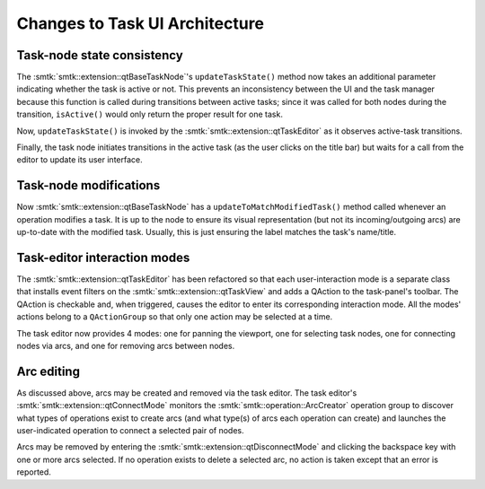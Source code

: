 Changes to Task UI Architecture
-------------------------------

Task-node state consistency
~~~~~~~~~~~~~~~~~~~~~~~~~~~

The :smtk:`smtk::extension::qtBaseTaskNode`'s ``updateTaskState()`` method
now takes an additional parameter indicating whether the task is active or not.
This prevents an inconsistency between the UI and the task manager because
this function is called during transitions between active tasks;
since it was called for both nodes during the transition, ``isActive()``
would only return the proper result for one task.

Now, ``updateTaskState()`` is invoked by the :smtk:`smtk::extension::qtTaskEditor`
as it observes active-task transitions.

Finally, the task node initiates transitions in the active task (as the
user clicks on the title bar) but waits for a call from the editor to
update its user interface.

Task-node modifications
~~~~~~~~~~~~~~~~~~~~~~~

Now :smtk:`smtk::extension::qtBaseTaskNode` has a ``updateToMatchModifiedTask()``
method called whenever an operation modifies a task. It is up to the node to
ensure its visual representation (but not its incoming/outgoing arcs) are
up-to-date with the modified task. Usually, this is just ensuring the label
matches the task's name/title.

Task-editor interaction modes
~~~~~~~~~~~~~~~~~~~~~~~~~~~~~

The :smtk:`smtk::extension::qtTaskEditor` has been refactored so that each
user-interaction mode is a separate class that installs event filters on
the :smtk:`smtk::extension::qtTaskView` and adds a QAction to the task-panel's
toolbar. The QAction is checkable and, when triggered, causes the editor to
enter its corresponding interaction mode.
All the modes' actions belong to a ``QActionGroup`` so that only one action
may be selected at a time.

The task editor now provides 4 modes: one for panning the viewport,
one for selecting task nodes, one for connecting nodes via arcs, and
one for removing arcs between nodes.

Arc editing
~~~~~~~~~~~

As discussed above, arcs may be created and removed via the task editor.
The task editor's :smtk:`smtk::extension::qtConnectMode` monitors the
:smtk:`smtk::operation::ArcCreator` operation group to discover what types
of operations exist to create arcs (and what type(s) of arcs each operation
can create) and launches the user-indicated operation to connect a selected
pair of nodes.

Arcs may be removed by entering the :smtk:`smtk::extension::qtDisconnectMode`
and clicking the backspace key with one or more arcs selected.
If no operation exists to delete a selected arc, no action is taken except
that an error is reported.
